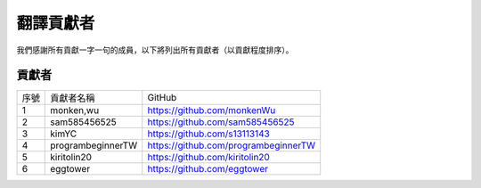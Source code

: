 ############################
翻譯貢獻者
############################

我們感謝所有貢獻一字一句的成員，以下將列出所有貢獻者（以貢獻程度排序）。

貢獻者
================

+------+--------------------------+----------------------------------------+
| 序號 | 貢獻者名稱               | GitHub                                 |
+------+--------------------------+----------------------------------------+
| 1    | monken,wu                | https://github.com/monkenWu            | 
+------+--------------------------+----------------------------------------+
| 2    | sam585456525             | https://github.com/sam585456525        |
+------+--------------------------+----------------------------------------+
| 3    | kimYC                    | https://github.com/s13113143           |
+------+--------------------------+----------------------------------------+
| 4    | programbeginnerTW        | https://github.com/programbeginnerTW   |
+------+--------------------------+----------------------------------------+
| 5    | kiritolin20              | https://github.com/kiritolin20         |
+------+--------------------------+----------------------------------------+
| 6    | eggtower                 | https://github.com/eggtower            |
+------+--------------------------+----------------------------------------+
